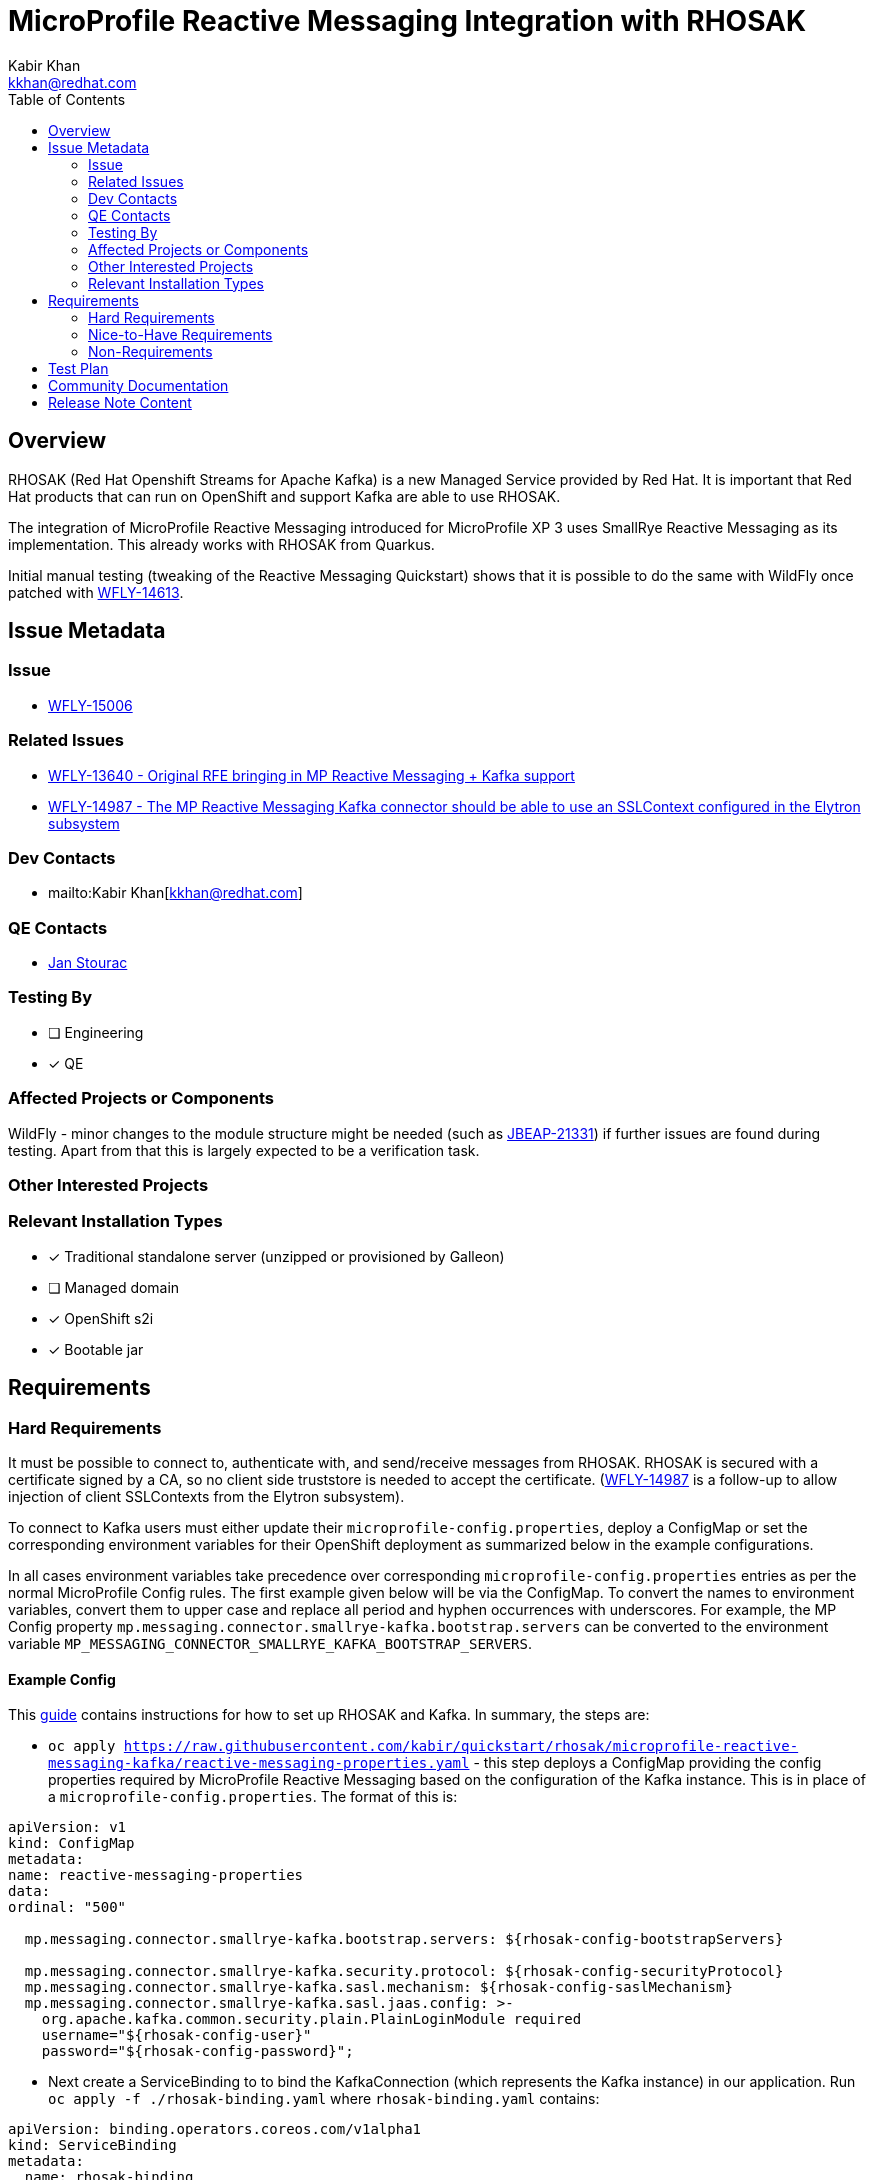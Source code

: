 = MicroProfile Reactive Messaging Integration with RHOSAK
:author:            Kabir Khan
:email:             kkhan@redhat.com
:toc:               left
:icons:             font
:idprefix:
:idseparator:       -

== Overview
RHOSAK (Red Hat Openshift Streams for Apache Kafka) is a new Managed Service provided by Red Hat. It is important that Red Hat products that can run on OpenShift and support Kafka are able to use RHOSAK.

The integration of MicroProfile Reactive Messaging introduced for MicroProfile XP 3 uses SmallRye Reactive Messaging as its implementation. This already works with RHOSAK from Quarkus.

Initial manual testing (tweaking of the Reactive Messaging Quickstart) shows that it is possible to do the same with WildFly once patched with https://issues.redhat.com/browse/WFLY-14613[WFLY-14613].

== Issue Metadata

=== Issue

* https://issues.redhat.com/browse/WFLY-15006[WFLY-15006]

=== Related Issues

* https://issues.redhat.com/browse/WFLY-13640[WFLY-13640 - Original RFE bringing in MP Reactive Messaging + Kafka support]
* https://issues.redhat.com/browse/WFLY-14987[WFLY-14987 - The MP Reactive Messaging Kafka connector should be able to use an SSLContext configured in the Elytron subsystem]

=== Dev Contacts

* mailto:{author}[{email}]

=== QE Contacts
* mailto:jstourac@redhat.com[Jan Stourac]

=== Testing By
// Put an x in the relevant field to indicate if testing will be done by Engineering or QE. 
// Discuss with QE during the Kickoff state to decide this
* [ ] Engineering

* [x] QE

=== Affected Projects or Components
WildFly - minor changes to the module structure might be needed (such as https://issues.redhat.com/browse/JBEAP-21331[JBEAP-21331]) if further issues are found during testing. Apart from that this is largely expected to be a verification task.

=== Other Interested Projects

=== Relevant Installation Types
// Remove the x next to the relevant field if the feature in question is not relevant
// to that kind of WildFly installation
* [x] Traditional standalone server (unzipped or provisioned by Galleon)

* [ ] Managed domain

* [x] OpenShift s2i

* [x] Bootable jar

== Requirements

=== Hard Requirements
It must be possible to connect to, authenticate with, and send/receive messages from RHOSAK. RHOSAK is secured with a certificate signed by a CA, so no client side truststore is needed to accept the certificate. (https://issues.redhat.com/browse/WFLY-14987[WFLY-14987] is a follow-up to allow injection of client SSLContexts from the Elytron subsystem).

To connect to Kafka users must either update their `microprofile-config.properties`, deploy a ConfigMap or set the corresponding environment variables for their OpenShift deployment as summarized below in the example configurations.

In all cases environment variables take precedence over corresponding `microprofile-config.properties` entries as per the normal MicroProfile Config rules. The first example given below will be via the ConfigMap. To convert the names to environment variables, convert them to upper case and replace all period and hyphen occurrences with underscores. For example, the MP Config property  `mp.messaging.connector.smallrye-kafka.bootstrap.servers` can be converted to the environment variable `MP_MESSAGING_CONNECTOR_SMALLRYE_KAFKA_BOOTSTRAP_SERVERS`.

==== Example Config
This https://github.com/kabir/quickstart/blob/rhosak/microprofile-reactive-messaging-kafka/RHOSAK.adoc[guide] contains instructions for how to set up RHOSAK and Kafka. In summary, the steps are:

* `oc apply https://raw.githubusercontent.com/kabir/quickstart/rhosak/microprofile-reactive-messaging-kafka/reactive-messaging-properties.yaml` - this step deploys a ConfigMap providing the config properties required by MicroProfile Reactive Messaging based on the configuration of the Kafka instance. This is in place of a `microprofile-config.properties`. The format of this is:
[source]
----
apiVersion: v1
kind: ConfigMap
metadata:
name: reactive-messaging-properties
data:
ordinal: "500"

  mp.messaging.connector.smallrye-kafka.bootstrap.servers: ${rhosak-config-bootstrapServers}

  mp.messaging.connector.smallrye-kafka.security.protocol: ${rhosak-config-securityProtocol}
  mp.messaging.connector.smallrye-kafka.sasl.mechanism: ${rhosak-config-saslMechanism}
  mp.messaging.connector.smallrye-kafka.sasl.jaas.config: >-
    org.apache.kafka.common.security.plain.PlainLoginModule required
    username="${rhosak-config-user}"
    password="${rhosak-config-password}";
----
* Next create a ServiceBinding to to bind the KafkaConnection (which represents the Kafka instance) in our application. Run `oc apply -f ./rhosak-binding.yaml` where `rhosak-binding.yaml` contains:
[source]
----
apiVersion: binding.operators.coreos.com/v1alpha1
kind: ServiceBinding
metadata:
  name: rhosak-binding
spec:
  application:
    group: apps
    name: kafka-app
    resource: deployments
    version: v1

  namingStrategy: rhosak-config-{{ .name }}
  bindAsFiles: true
  services:
  - group: rhoas.redhat.com
    version: v1alpha1
    kind: KafkaConnection
    # This name should match what you called your Kafka instance
    name: wildfly-qs-kafkas
----
* `rhosak-binding.yaml` will populate the config map with properties from our connection and put it under `/bindings/rhosak-bindings`.
* The server needs to be set up to use the config source
** `/subsystem=microprofile-config-smallrye/config-source=reactive-messaging-properties:add(dir={path=/etc/config/reactive-messaging-properties})`
** `/subsystem=microprofile-config-smallrye/config-source=rhosak-binding:add(dir={path=/bindings/rhosak-binding})`

As well as deployment-wide variants of the properties to specify the Kafka properties, it will also be possible to have stream level overrides for them. In which case the `mp.messaging.connector.smallrye-kafka` prefix is replaced with
* `mp.messaging.outgoing.<stream name>` - for `@Outgoing` annotated methods/streams
* `mp.messaging.incoming.<stream name>` - for `@Incoming` annotated methods/streams

==== Simpler example config
While the above example is more in line with what we should document, to get something up and running quickly, we can deploy the quickstart with a `microprofile-config.properties` containing:
[source]
----
mp.messaging.connector.smallrye-kafka.bootstrap.servers=kk-rhosak--pvx-lnroldignpcfuiphfvfnka.kafka.devshift.org:443
mp.messaging.connector.smallrye-kafka.sasl.mechanism=PLAIN
mp.messaging.connector.smallrye-kafka.security.protocol=SASL_SSL
mp.messaging.connector.smallrye-kafka.sasl.jaas.config=org.apache.kafka.common.security.plain.PlainLoginModule required \
username="srvc-acct-xxxxxxxx-xxxx-xxxx-xxxx-xxxxxxxxxxxx" \
password="yyyyyyyy-yyyy-yyyy-yyyy-yyyyyyyyyyyy";
----

`mp.messaging.connector.smallrye-kafka.bootstrap.servers` must be set to the bootstrap URL of the managed Kafka instance as returned by the `rhoas kafka describe command`.

`mp.messaging.connector.smallrye-kafka.sasl.mechanism` must be set to PLAIN and
`mp.messaging.connector.smallrye-kafka.security.protocol` to SASL_SSL.

The SASL JAAS config is set with the `mp.messaging.connector.smallrye-kafka.sasl.jaas.config property`. Under that we specify the username and password values.

Note that MicroProfile Config supports property substitution from environment variables, so we don’t need to hardcode the values for the servers, nor the JAAS credentials as shown above. We could e.g do:
[source]
----
mp.messaging.connector.smallrye-kafka.bootstrap.servers=${SERVERS_URL}
----
As long as `SERVERS_URL` is set by the container, it will be substituted in.

=== Nice-to-Have Requirements

=== Non-Requirements
* Connecting to Kafka instances with a self-signed certificate (this will be done via https://issues.redhat.com/browse/WFLY-14987[WFLY-14987])
** It will however work if the user has a truststore and specifies its location with MicroProfile Config properties with the following suffixes (using the deployment-wide, or individual stream prefixes pointed out in the previous section):
*** `.ssl.truststore.location`
*** `.ssl.truststore.password`

== Test Plan
It does not make sense to test against RHOSAK in community. It would have been nice to make sure we can connect to a secured Kafka instance, but unfortunately that is not practical for the following reasons:
* Zookeeper and Kafka need a separate config file for JAAS, and that config file must be specified on JVM startup via a system property. Hence enhancing the embedded Kafka used by the current WildFly tests isn’t practical without writing a lot of process wrappers and starting them as external processes.
* It is common for projects doing Kafka testing to use testcontainers.org to run Zookeeper and Kafka in Docker, but this would mean needing access to Docker from within the VMs on which our CI runs, and also would fail tests for contributors who do not have Docker installed.

So although I initially wanted to have smoke tests for this in WildFly, it is not going to work for the above reasons. Instead we will need something in the QE testsuites.

The current OpenShift and other testsuites handled by QE will need updating to test against RHOSAK and secured Kafka.

== Community Documentation
The lessons learnt from connecting to secured Kafka should be added to the documentation. But since this is not a community based feature, no community documentation is needed for RHOSAK itself.

== Release Note Content
RHOSAK integration is now supported via the MicroProfile Reactive Messaging Kafka Connector.
